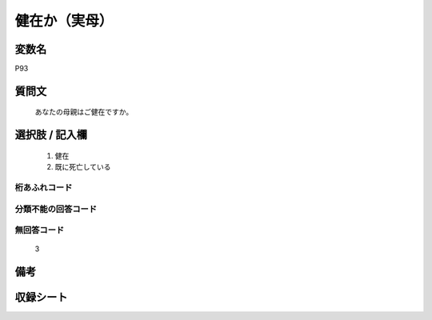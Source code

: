 .. title:: P93
.. rst-class:: item
====================================================================================================
健在か（実母）
====================================================================================================

.. rst-class:: varname
変数名
==================

P93

.. rst-class:: question
質問文
==================


   あなたの母親はご健在ですか。



.. rst-class:: answer
選択肢 / 記入欄
======================


     1. 健在

     2. 既に死亡している




.. rst-class:: overflow
桁あふれコード
-------------------------------



.. rst-class:: not_available
分類不能の回答コード
-------------------------------------



.. rst-class:: not_available
無回答コード
-------------------------------------
  3


.. rst-class:: bikou
備考
==================



.. rst-class:: include_sheet
収録シート
=======================================
.. hlist::
   :columns: 3


   * p1_4

   * p5b_4

   * p11c_4

   * p16d_4

   * p21e_4




.. index:: P93
